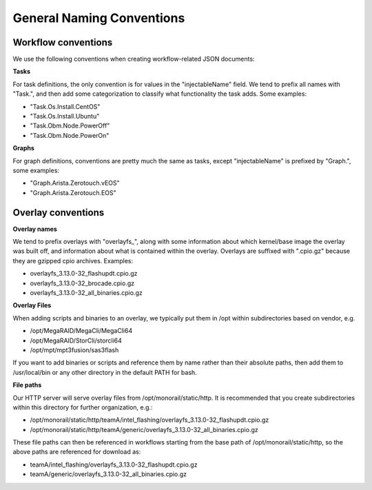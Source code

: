 General Naming Conventions
------------------------------------

Workflow conventions
~~~~~~~~~~~~~~~~~~~~~~~~~~~~

We use the following conventions when creating workflow-related JSON documents:

**Tasks**

For task definitions, the only convention is for values in the "injectableName" field. We tend to prefix all names with "Task.", and then add some categorization to classify what functionality the task adds. Some examples:

- "Task.Os.Install.CentOS"
- "Task.Os.Install.Ubuntu"
- "Task.Obm.Node.PowerOff"
- "Task.Obm.Node.PowerOn"

**Graphs**

For graph definitions, conventions are pretty much the same as tasks, except "injectableName" is prefixed by "Graph.", some examples:

- "Graph.Arista.Zerotouch.vEOS"
- "Graph.Arista.Zerotouch.EOS"

Overlay conventions
~~~~~~~~~~~~~~~~~~~~~~~~~~~~

**Overlay names**

We tend to prefix overlays with "overlayfs_", along with some information about which kernel/base image the overlay was built off, and information about what is contained within the overlay. Overlays are suffixed with ".cpio.gz" because they are gzipped cpio archives. Examples:

- overlayfs_3.13.0-32_flashupdt.cpio.gz
- overlayfs_3.13.0-32_brocade.cpio.gz
- overlayfs_3.13.0-32_all_binaries.cpio.gz

**Overlay Files**

When adding scripts and binaries to an overlay, we typically put them in /opt within subdirectories based on vendor, e.g.

- /opt/MegaRAID/MegaCli/MegaCli64
- /opt/MegaRAID/StorCli/storcli64
- /opt/mpt/mpt3fusion/sas3flash

If you want to add binaries or scripts and reference them by name rather than their absolute paths, then add them to /usr/local/bin or any other directory in the default PATH for bash.

**File paths**

Our HTTP server will serve overlay files from /opt/monorail/static/http. It is recommended that you create subdirectories within this directory for further organization, e.g.:

- /opt/monorail/static/http/teamA/intel_flashing/overlayfs_3.13.0-32_flashupdt.cpio.gz
- /opt/monorail/static/http/teamA/generic/overlayfs_3.13.0-32_all_binaries.cpio.gz

These file paths can then be referenced in workflows starting from the base path of /opt/monorail/static/http, so the above paths are referenced for download as:

- teamA/intel_flashing/overlayfs_3.13.0-32_flashupdt.cpio.gz
- teamA/generic/overlayfs_3.13.0-32_all_binaries.cpio.gz
